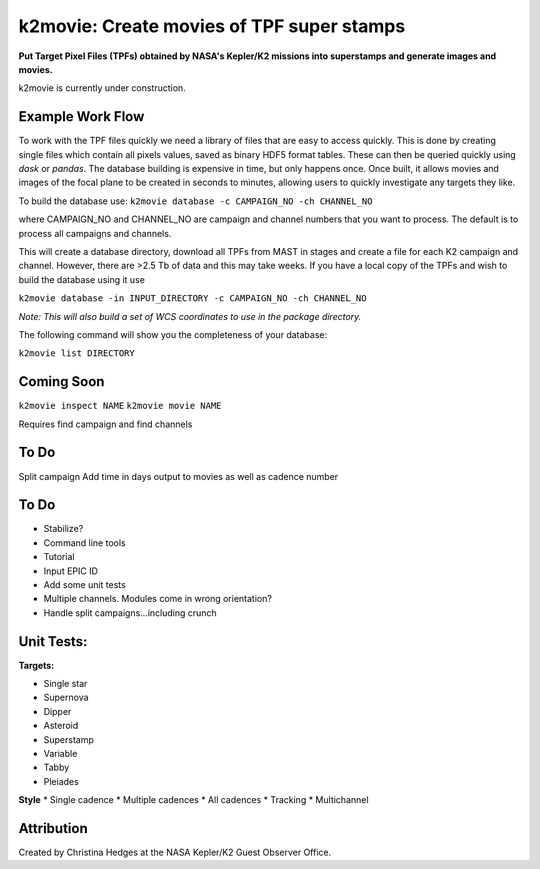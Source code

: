 k2movie: Create movies of TPF super stamps
==========================================

**Put Target Pixel Files (TPFs) obtained by NASA's Kepler/K2 missions into superstamps and generate images and movies.**

k2movie is currently under construction.

Example Work Flow
-----------------

To work with the TPF files quickly we need a library of files that are easy to access quickly. This is done by creating single files which contain all pixels values, saved as binary HDF5 format tables. These can then be queried quickly using *dask* or *pandas*. The database building is expensive in time, but only happens once. Once built, it allows movies and images of the focal plane to be created in seconds to minutes, allowing users to quickly investigate any targets they like.

To build the database use:
``k2movie database -c CAMPAIGN_NO -ch CHANNEL_NO``

where CAMPAIGN_NO and CHANNEL_NO are campaign and channel numbers that you want to process. The default is to process all campaigns and channels.

This will create a database directory, download all TPFs from MAST in stages and create a file for each K2 campaign and channel. However, there are >2.5 Tb of data and this may take weeks. If you have a local copy of the TPFs and wish to build the database using it use

``k2movie database -in INPUT_DIRECTORY -c CAMPAIGN_NO -ch CHANNEL_NO``

*Note: This will also build a set of WCS coordinates to use in the package directory.*

The following command will show you the completeness of your database:

``k2movie list DIRECTORY``



Coming Soon
-----------

``k2movie inspect NAME``
``k2movie movie NAME``

Requires find campaign and find channels

To Do
-----
Split campaign
Add time in days output to movies as well as cadence number



To Do
-----

* Stabilize?
* Command line tools
* Tutorial
* Input EPIC ID
* Add some unit tests
* Multiple channels. Modules come in wrong orientation?
* Handle split campaigns...including crunch

Unit Tests:
-----------
**Targets:**

* Single star
* Supernova
* Dipper
* Asteroid
* Superstamp
* Variable
* Tabby
* Pleiades

**Style**
* Single cadence
* Multiple cadences
* All cadences
* Tracking
* Multichannel


Attribution
-----------
Created by Christina Hedges at the NASA Kepler/K2 Guest Observer Office.
